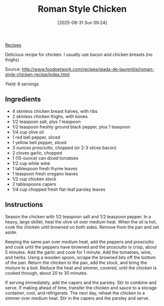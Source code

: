 :PROPERTIES:
:ID:       37e3c2d4-5d50-406e-a0a6-8d05ac38bbbd
:END:
#+date: [2025-08-31 Sun 09:24]
#+hugo_lastmod: [2025-08-31 Sun 09:24]
#+title: Roman Style Chicken
#+filetags: :italian:chicken:

[[id:3a1caf2c-7854-4cf0-bb11-bb7806618c36][Recipes]]

Delicious recipe for chicken.  I usually use bacon and chicken breasts (no
thighs)

Source: http://www.foodnetwork.com/recipes/giada-de-laurentiis/roman-style-chicken-recipe/index.html

Yield: 6 servings

** Ingredients

 * 4 skinless chicken breast halves, with ribs
 * 2 skinless chicken thighs, with bones
 * 1/2 teaspoon salt, plus 1 teaspoon
 * 1/2 teaspoon freshly ground black pepper, plus 1 teaspoon
 * 1/4 cup olive oil
 * 1 red bell pepper, sliced
 * 1 yellow bell pepper, sliced
 * 3 ounces prosciutto, chopped (or 2-3 slices bacon)
 * 2 cloves garlic, chopped
 * 1 (15-ounce) can diced tomatoes
 * 1/2 cup white wine
 * 1 tablespoon fresh thyme leaves
 * 1 teaspoon fresh oregano leaves
 * 1/2 cup chicken stock
 * 2 tablespoons capers
 * 1/4 cup chopped fresh flat-leaf parsley leaves

** Instructions

Season the chicken with 1/2 teaspoon salt and 1/2 teaspoon pepper. In a
heavy, large skillet, heat the olive oil over medium heat. When the oil is
hot, cook the chicken until browned on both sides. Remove from the pan and
set aside.

Keeping the same pan over medium heat, add the peppers and prosciutto and
cook until the peppers have browned and the prosciutto is crisp, about 5
minutes. Add the garlic and cook for 1 minute. Add the tomatoes, wine, and
herbs. Using a wooden spoon, scrape the browned bits off the bottom of the
pan. Return the chicken to the pan, add the stock, and bring the mixture to
a boil. Reduce the heat and simmer, covered, until the chicken is cooked
through, about 20 to 30 minutes.

If serving immediately, add the capers and the parsley. Stir to combine and
serve. If making ahead of time, transfer the chicken and sauce to a storage
container, cool, and refrigerate. The next day, reheat the chicken to a
simmer over medium heat. Stir in the capers and the parsley and serve.
